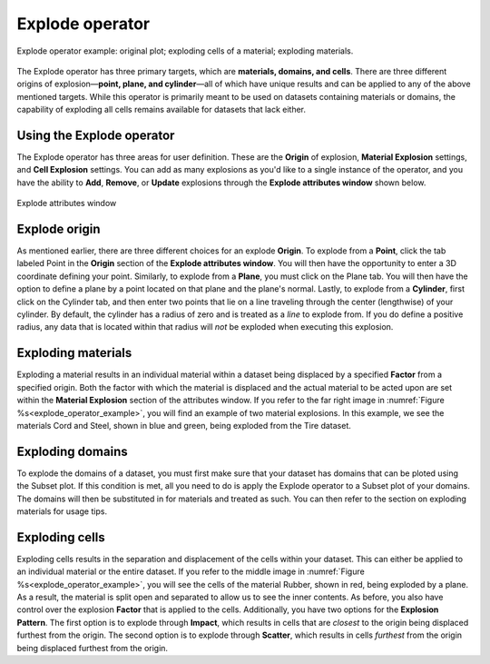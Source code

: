 .. _Explode operator:

Explode operator
~~~~~~~~~~~~~~~~~~

.. _explode_operator_example:

.. figure:: images/explode_montage.png
   :width: 60%
   :align: center
   
   Explode operator example: original plot; exploding cells of a material; exploding materials.


The Explode operator has three primary targets, which are **materials, domains, and
cells**. There are three different origins of explosion—**point, plane, and 
cylinder**—all of which have unique results and can be applied to any of the 
above mentioned targets. While this operator is primarily meant to be used on datasets 
containing materials or domains, the capability of exploding all cells remains available for 
datasets that lack either. 


Using the Explode operator
""""""""""""""""""""""""""""

The Explode operator has three areas for user definition. These are the **Origin**
of explosion, **Material Explosion** settings, and **Cell Explosion** settings. 
You can add as many explosions as you'd like to a single instance of the operator, 
and you have the ability to **Add**, **Remove**, or **Update** explosions 
through the **Explode attributes window** shown below.

.. _explode_window:

.. figure:: images/explode_attributes.png
   :width: 60%
   :align: center
   
   Explode attributes window

Explode origin
""""""""""""""""""""""""""""

As mentioned earlier, there are three different choices for an explode **Origin**. 
To explode from a **Point**, click the tab labeled Point in the **Origin** section of
the **Explode attributes window**. You will then have the opportunity to enter a 
3D coordinate defining your point. Similarly, to explode from a **Plane**, 
you must click on the Plane tab. You will then have the option to define a plane
by a point located on that plane and the plane's normal. Lastly, to explode from
a **Cylinder**, first click on the Cylinder tab, and then enter two points that 
lie on a line traveling through the center (lengthwise) of your cylinder. By
default, the cylinder has a radius of zero and is treated as a *line* to explode from. 
If you do define a positive radius, any data that is located within that radius 
will *not* be exploded when executing this explosion. 


Exploding materials
""""""""""""""""""""""""""""

Exploding a material results in an individual material within a dataset being 
displaced by a specified **Factor** from a specified origin. Both the 
factor with which the material is displaced and the actual material to be 
acted upon are set within the **Material Explosion** section of the attributes 
window. If you refer to the far right image in :numref:`Figure %s<explode_operator_example>`,
you will find an example of two material explosions. In this example, we see 
the materials Cord and Steel, shown in blue and green, being exploded 
from the Tire dataset. 


Exploding domains
""""""""""""""""""""""""""""

To explode the domains of a dataset, you must first make sure that your dataset has 
domains that can be ploted using the Subset plot. If this condition is met, all you 
need to do is apply the Explode operator to a Subset plot of your domains. The domains
will then be substituted in for materials and treated as such. You can then refer to
the section on exploding materials for usage tips. 


Exploding cells
""""""""""""""""""""""""""""

Exploding cells results in the separation and displacement of the 
cells within your dataset. This can either be applied to an individual material 
or the entire dataset. If you refer to the middle image in
:numref:`Figure %s<explode_operator_example>`, 
you will see the cells of the material Rubber, shown in red, being exploded by a plane. As a 
result, the material is split open and separated to allow us to see the inner 
contents. As before, you also have control over the explosion 
**Factor** that is applied to the cells. Additionally, you have two options for the 
**Explosion Pattern**. The first option is to explode through **Impact**, which results in cells 
that are *closest* to the origin being displaced furthest from the origin. The 
second option is to explode through **Scatter**, which results in cells *furthest*
from the origin being displaced furthest from the origin. 
